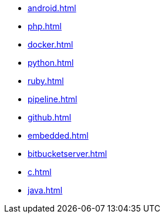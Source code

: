 * xref:android.adoc[]
* xref:php.adoc[]
* xref:docker.adoc[]
* xref:python.adoc[]
* xref:ruby.adoc[]
* xref:pipeline.adoc[]
* xref:github.adoc[]
* xref:embedded.adoc[]
* xref:bitbucketserver.adoc[]
* xref:c.adoc[]
* xref:java.adoc[]
